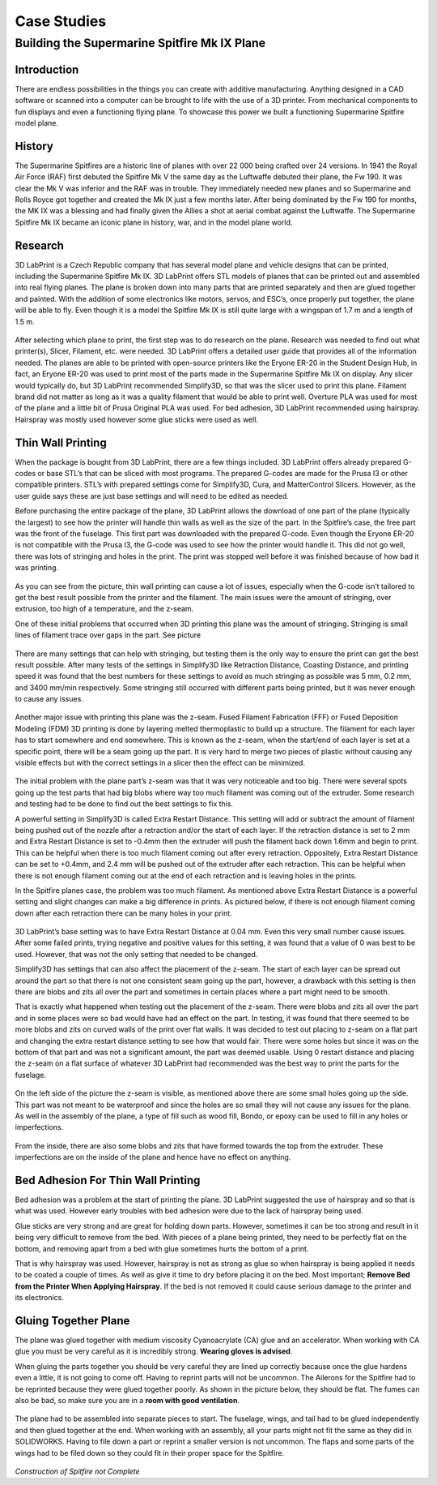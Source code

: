 Case Studies
============

Building the Supermarine Spitfire Mk IX Plane
^^^^^^^^^^^^^^^^^^^^^^^^^^^^^^^^^^^^^^^^^^^^^

Introduction
------------

There are endless possibilities in the things you can create with additive manufacturing. Anything designed in a CAD software or 
scanned into a computer can be brought to life with the use of a 3D printer. From mechanical components to fun displays and 
even a functioning flying plane. To showcase this power we built a functioning Supermarine Spitfire model plane.

.. figure:: ../_static/images/Spitfire1.PNG
    :figwidth: 700px
    :target: ../_static/images/Spitfire1.PNG

History
-------

The Supermarine Spitfires are a historic line of planes with over 22 000 being crafted over 24 versions. In 1941 the Royal Air 
Force (RAF) first debuted the Spitfire Mk V the same day as the Luftwaffe debuted their plane, the Fw 190. It was clear the 
Mk V was inferior and the RAF was in trouble. They immediately needed new planes and so Supermarine and Rolls Royce got together 
and created the Mk IX just a few months later. After being dominated by the Fw 190 for months, the MK IX was a blessing and had 
finally given the Allies a shot at aerial combat against the Luftwaffe. The Supermarine Spitfire Mk IX became an iconic plane 
in history, war, and in the model plane world.

.. figure:: ../_static/images/Spitfire2.PNG
    :figwidth: 600px
    :target: ../_static/images/Spitfire2.PNG

Research
--------

3D LabPrint is a Czech Republic company that has several model plane and vehicle designs that can be printed, including the 
Supermarine Spitfire Mk IX. 3D LabPrint offers STL models of planes that can be printed out and assembled into real 
flying planes. The plane is broken down into many parts that are printed separately and then are glued together and painted. With 
the addition of some electronics like motors, servos, and ESC’s, once properly put together, the plane will be able to fly. Even 
though it is a model the Spitfire Mk IX is still quite large with a wingspan of 1.7 m and a length of 1.5 m.


.. figure:: ../_static/images/Spitfire3.PNG
    :figwidth: 300px
    :target: ../_static/images/Spitfire3.PNG

After selecting which plane to print, the first step was to do research on the plane. Research was needed to find out what 
printer(s), Slicer, Filament, etc. were needed. 3D LabPrint offers a detailed user guide that provides all of the information 
needed. The planes are able to be printed with open-source printers like the Eryone ER-20 in the Student Design Hub, in fact, an 
Eryone ER-20 was used to print most of the parts made in the Supermarine Spitfire Mk IX on display. Any slicer would typically do, but 
3D LabPrint recommended Simplify3D, so that was the slicer used to print this plane. Filament brand did not matter as long as it was 
a quality filament that would be able to print well. Overture PLA was used for most of the plane and a little bit of Prusa 
Original PLA was used. For bed adhesion, 3D LabPrint recommended using hairspray. Hairspray was mostly used however some glue 
sticks were used as well.


.. figure:: ../_static/images/Spitfire4.PNG
    :figwidth: 600px
    :target: ../_static/images/Spitfire4.PNG

Thin Wall Printing
------------------

When the package is bought from 3D LabPrint, there are a few things included. 3D LabPrint offers already prepared G-codes or base 
STL’s that can be sliced with most programs. The prepared G-codes are made for the Prusa I3 or other compatible printers. STL’s with 
prepared settings come for Simplify3D, Cura, and MatterControl Slicers. However, as the user guide says these are just base settings 
and will need to be edited as needed.
 
Before purchasing the entire package of the plane, 3D LabPrint allows the download of one part of the plane (typically the largest) 
to see how the printer will handle thin walls as well as the size of the part. In the Spitfire’s case, the free part was the front 
of the fuselage. This first part was downloaded with the prepared G-code. Even though the Eryone ER-20 is not compatible with 
the Prusa I3, the G-code was used to see how the printer would handle it. This did not go well, there was lots of stringing and 
holes in the print. The print was stopped well before it was finished because of how bad it was printing.


.. figure:: ../_static/images/Spitfire5.PNG
    :figwidth: 400px
    :target: ../_static/images/Spitfire5.PNG

As you can see from the picture, thin wall printing can cause a lot of issues, especially when the G-code isn’t tailored to get 
the best result possible from the printer and the filament. The main issues were the amount of stringing, over extrusion, too high 
of a temperature, and the z-seam.

One of these initial problems that occurred when 3D printing this plane was the amount of stringing. Stringing is small lines of 
filament trace over gaps in the part. See picture

.. figure:: ../_static/images/Spitfire6.PNG
    :figwidth: 400px
    :target: ../_static/images/Spitfire6.PNG

There are many settings that can help with stringing, but testing them is the only way to ensure the print can get the best result 
possible. After many tests of the settings in Simplify3D like Retraction Distance, Coasting Distance, and printing speed 
it was found that the best numbers for these settings to avoid as much stringing as possible was 5 mm, 0.2 mm, and 3400 mm/min 
respectively. Some stringing still occurred with different parts being printed, but it was never enough to cause any issues.

.. figure:: ../_static/images/Spitfire7.PNG
    :figwidth: 600px
    :target: ../_static/images/Spitfire7.PNG

Another major issue with printing this plane was the z-seam. Fused Filament Fabrication (FFF) or Fused Deposition 
Modeling (FDM) 3D printing is done by layering melted thermoplastic to build up a structure. The filament for each layer has to 
start somewhere and end somewhere. This is known as the z-seam, when the start/end of each layer is set at a specific point, there 
will be a seam going up the part. It is very hard to merge two pieces of plastic without causing any visible effects but with the 
correct settings in a slicer then the effect can be minimized. 

.. figure:: ../_static/images/Spitfire8.PNG
    :figwidth: 600px
    :target: ../_static/images/Spitfire8.PNG

The initial problem with the plane part’s z-seam was that it was very noticeable and too big. There were several spots going up 
the test parts that had big blobs where way too much filament was coming out of the extruder. Some research and testing had to be 
done to find out the best settings to fix this.
 
A powerful setting in Simplify3D is called Extra Restart Distance. This setting will add or subtract the amount of filament being 
pushed out of the nozzle after a retraction and/or the start of each layer. If the retraction distance is set to 2 mm and 
Extra Restart Distance is set to -0.4mm then the extruder will push the filament back down 1.6mm and begin to print. This 
can be helpful when there is too much filament coming out after every retraction. Oppositely, Extra Restart Distance can be 
set to +0.4mm, and 2.4 mm will be pushed out of the extruder after each retraction. This can be helpful when there is not enough 
filament coming out at the end of each retraction and is leaving holes in the prints.
 
In the Spitfire planes case, the problem was too much filament. As mentioned above Extra Restart Distance is a powerful setting 
and slight changes can make a big difference in prints. As pictured below, if there is not enough filament coming down after each 
retraction there can be many holes in your print.

.. figure:: ../_static/images/Spitfire9.PNG
    :figwidth: 400px
    :target: ../_static/images/Spitfire9.PNG

3D LabPrint’s base setting was to have Extra Restart Distance at 0.04 mm. Even this very small number cause issues. After some 
failed prints, trying negative and positive values for this setting, it was found that a value of 0 was best to be used. 
However, that was not the only setting that needed to be changed.
 
Simplify3D has settings that can also affect the placement of the z-seam. The start of each layer can be spread out around the 
part so that there is not one consistent seam going up the part, however, a drawback with this setting is then there are blobs and 
zits all over the part and sometimes in certain places where a part might need to be smooth.
  
That is exactly what happened when testing out the placement of the z-seam. There were blobs and zits all over the part and in 
some places were so bad would have had an effect on the part. In testing, it was found that there seemed to be more blobs and 
zits on curved walls of the print over flat walls. It was decided to test out placing to z-seam on a flat part and changing the 
extra restart distance setting to see how that would fair. There were some holes but since it was on the bottom of that part and 
was not a significant amount, the part was deemed usable. Using 0 restart distance and placing the z-seam on a flat surface of 
whatever 3D LabPrint had recommended was the best way to print the parts for the fuselage.

.. figure:: ../_static/images/Spitfire10.PNG
    :figwidth: 450px
    :target: ../_static/images/Spitfire10.PNG

On the left side of the picture the z-seam is visible, as mentioned above there are some small holes going up the side. This part 
was not meant to be waterproof and since the holes are so small they will not cause any issues for the plane. As well in 
the assembly of the plane, a type of fill such as wood fill, Bondo, or epoxy can be used to fill in any holes or imperfections.

.. figure:: ../_static/images/Spitfire11.PNG
    :figwidth: 400px
    :target: ../_static/images/Spitfir11.PNG

From the inside, there are also some blobs and zits that have formed towards the top from the extruder. These imperfections are 
on the inside of the plane and hence have no effect on anything.

Bed Adhesion For Thin Wall Printing
-----------------------------------

Bed adhesion was a problem at the start of printing the plane. 3D LabPrint suggested the use of hairspray and so that is what was 
used. However early troubles with bed adhesion were due to the lack of hairspray being used.
 
Glue sticks are very strong and are great for holding down parts. However, sometimes it can be too strong and result in it 
being very difficult to remove from the bed. With pieces of a plane being printed, they need to be perfectly flat on the bottom, and 
removing apart from a bed with glue sometimes hurts the bottom of a print.
 
That is why hairspray was used. However, hairspray is not as strong as glue so when hairspray is being applied it needs to 
be coated a couple of times. As well as give it time to dry before placing it on the bed. Most important; **Remove Bed from the 
Printer When Applying Hairspray**. If the bed is not removed it could cause serious damage to the printer and its electronics.  

Gluing Together Plane
---------------------

The plane was glued together with medium viscosity Cyanoacrylate (CA) glue and an accelerator. When working with CA glue you must 
be very careful as it is incredibly strong. **Wearing gloves is advised**.
 
When gluing the parts together you should be very careful they are lined up correctly because once the glue hardens even a 
little, it is not going to come off. Having to reprint parts will not be uncommon. The Ailerons for the Spitfire had to be 
reprinted because they were glued together poorly. As shown in the picture below, they should be flat. The fumes can also be 
bad, so make sure you are in a **room with good ventilation**.

.. figure:: ../_static/images/Spitfire12.PNG
    :figwidth: 400px
    :target: ../_static/images/Spitfir12.PNG

The plane had to be assembled into separate pieces to start. The fuselage, wings, and tail had to be glued independently and 
then glued together at the end. When working with an assembly, all your parts might not fit the same as they did in 
SOLIDWORKS. Having to file down a part or reprint a smaller version is not uncommon. The flaps and some parts of the wings had to be 
filed down so they could fit in their proper space for the Spitfire.

.. figure:: ../_static/images/SpitfireA.PNG
    :figwidth: 700px
    :target: ../_static/images/SpitfirA.PNG

.. figure:: ../_static/images/Spitfire13.PNG
    :figwidth: 700px
    :target: ../_static/images/Spitfir13.PNG


.. figure:: ../_static/images/SpitfireB.PNG
    :figwidth: 700px
    :target: ../_static/images/SpitfireB.PNG

*Construction of Spitfire not Complete*

